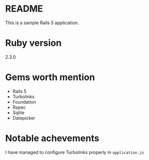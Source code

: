 * README

This is a sample Rails 5 application.

* Ruby version
2.3.0

* Gems worth mention
- Rails 5
- Turbolinks
- Foundation
- Rspec
- Sqlite
- Datepicker

* Notable achevements
I have managed to configure Turbolinks properly in ~application.js~
